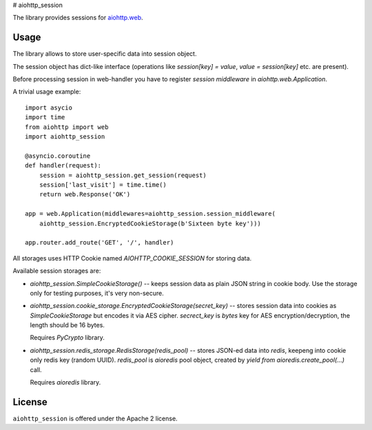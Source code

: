 # aiohttp_session

The library provides sessions for `aiohttp.web`__.

.. _aiohttp_web: http://aiohttp.readthedocs.org/en/latest/web.html

__ aiohttp_web_

Usage
-----

The library allows to store user-specific data into session object.

The session object has dict-like interface (operations like
`session[key] = value`, `value = session[key]` etc. are present).


Before processing session in web-handler you have to register *session
middleware* in `aiohttp.web.Application`.

A trivial usage example::

    import asycio
    import time
    from aiohttp import web
    import aiohttp_session

    @asyncio.coroutine
    def handler(request):
        session = aiohttp_session.get_session(request)
        session['last_visit'] = time.time()
        return web.Response('OK')

    app = web.Application(middlewares=aiohttp_session.session_middleware(
        aiohttp_session.EncryptedCookieStorage(b'Sixteen byte key')))

    app.router.add_route('GET', '/', handler)

All storages uses HTTP Cookie named `AIOHTTP_COOKIE_SESSION` for storing data.

Available session storages are:

* `aiohttp_session.SimpleCookieStorage()` -- keeps session data as
  plain JSON string in cookie body. Use the storage only for testing
  purposes, it's very non-secure.

* `aiohttp_session.cookie_storage.EncryptedCookieStorage(secret_key)`
  -- stores session data into cookies as `SimpleCookieStorage` but
  encodes it via AES cipher. `secrect_key` is `bytes` key for AES
  encryption/decryption, the length should be 16 bytes.

  Requires `PyCrypto` library.

* `aiohttp_session.redis_storage.RedisStorage(redis_pool)` -- stores
  JSON-ed data into *redis*, keepeng into cookie only redis key
  (random UUID). `redis_pool` is `aioredis` pool object, created by
  `yield from aioredis.create_pool(...)` call.

  Requires `aioredis` library.

License
-------

``aiohttp_session`` is offered under the Apache 2 license.
